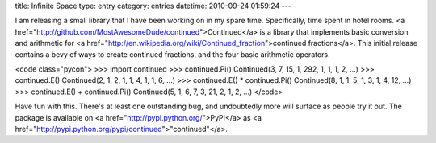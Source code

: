 title: Infinite Space
type: entry
category: entries
datetime: 2010-09-24 01:59:24
---

I am releasing a small library that I have been working on in my spare time.
Specifically, time spent in hotel rooms. <a
href="http://github.com/MostAwesomeDude/continued">Continued</a> is a library
that implements basic conversion and arithmetic for <a
href="http://en.wikipedia.org/wiki/Continued_fraction">continued
fractions</a>. This initial release contains a bevy of ways to create
continued fractions, and the four basic arithmetic operators.

<code class="pycon">
>>> import continued
>>> continued.Pi()
Continued(3, 7, 15, 1, 292, 1, 1, 1, 2, ...)
>>> continued.E()
Continued(2, 1, 2, 1, 1, 4, 1, 1, 6, ...)
>>> continued.E() * continued.Pi()
Continued(8, 1, 1, 5, 1, 3, 1, 4, 12, ...)
>>> continued.E() + continued.Pi()
Continued(5, 1, 6, 7, 3, 21, 2, 1, 2, ...)
</code>

Have fun with this. There's at least one outstanding bug, and undoubtedly more
will surface as people try it out. The package is available on <a
href="http://pypi.python.org/">PyPI</a> as <a
href="http://pypi.python.org/pypi/continued">"continued"</a>.
